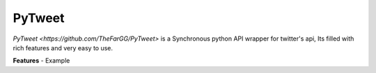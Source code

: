 *******
PyTweet
*******

`PyTweet <https://github.com/TheFarGG/PyTweet>` is a Synchronous python API wrapper for twitter's api, Its filled with rich features and very easy to use.

**Features**
- Example